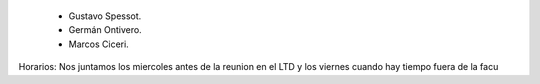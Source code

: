 

 * Gustavo Spessot.
 * Germán Ontivero.
 * Marcos Ciceri.

Horarios: Nos juntamos los miercoles antes de la reunion en el LTD y los viernes cuando hay tiempo fuera de la facu
